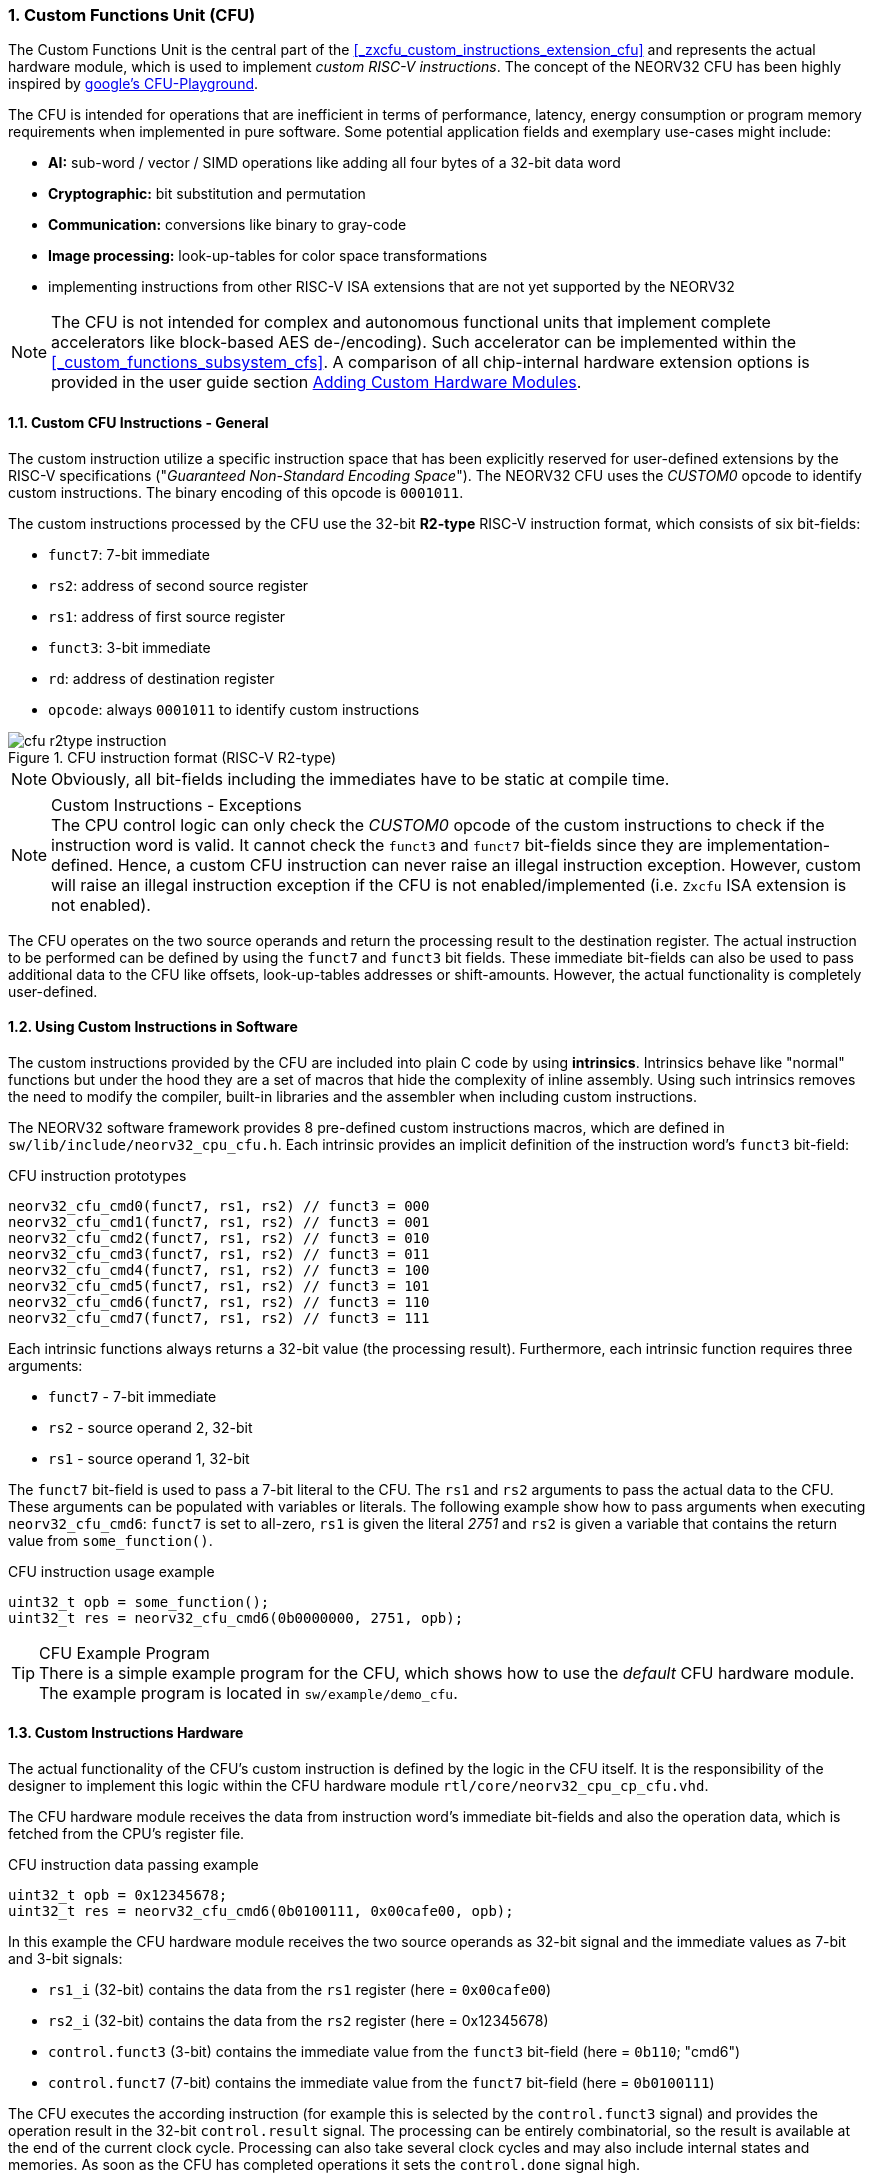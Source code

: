 <<<
:sectnums:
=== Custom Functions Unit (CFU)

The Custom Functions Unit is the central part of the <<_zxcfu_custom_instructions_extension_cfu>> and represents
the actual hardware module, which is used to implement _custom RISC-V instructions_. The concept of the NEORV32
CFU has been highly inspired by https://github.com/google/CFU-Playground[google's CFU-Playground].

The CFU is intended for operations that are inefficient in terms of performance, latency, energy consumption or
program memory requirements when implemented in pure software. Some potential application fields and exemplary
use-cases might include:

* **AI:** sub-word / vector / SIMD operations like adding all four bytes of a 32-bit data word
* **Cryptographic:** bit substitution and permutation
* **Communication:** conversions like binary to gray-code
* **Image processing:** look-up-tables for color space transformations
* implementing instructions from other RISC-V ISA extensions that are not yet supported by the NEORV32

[NOTE]
The CFU is not intended for complex and autonomous functional units that implement complete accelerators
like block-based AES de-/encoding). Such accelerator can be implemented within the <<_custom_functions_subsystem_cfs>>.
A comparison of all chip-internal hardware extension options is provided in the user guide section
https://stnolting.github.io/neorv32/ug/#_adding_custom_hardware_modules[Adding Custom Hardware Modules].


:sectnums:
==== Custom CFU Instructions - General

The custom instruction utilize a specific instruction space that has been explicitly reserved for user-defined
extensions by the RISC-V specifications ("_Guaranteed Non-Standard Encoding Space_"). The NEORV32 CFU uses the
_CUSTOM0_ opcode to identify custom instructions. The binary encoding of this opcode is `0001011`.

The custom instructions processed by the CFU use the 32-bit **R2-type** RISC-V instruction format, which consists
of six bit-fields:

* `funct7`: 7-bit immediate
* `rs2`: address of second source register
* `rs1`: address of first source register
* `funct3`: 3-bit immediate
* `rd`: address of destination register
* `opcode`: always `0001011` to identify custom instructions

.CFU instruction format (RISC-V R2-type)
image::cfu_r2type_instruction.png[align=center]

[NOTE]
Obviously, all bit-fields including the immediates have to be static at compile time.

.Custom Instructions - Exceptions
[NOTE]
The CPU control logic can only check the _CUSTOM0_ opcode of the custom instructions to check if the
instruction word is valid. It cannot check the `funct3` and `funct7` bit-fields since they are
implementation-defined. Hence, a custom CFU instruction can never raise an illegal instruction exception.
However, custom will raise an illegal instruction exception if the CFU is not enabled/implemented
(i.e. `Zxcfu` ISA extension is not enabled).

The CFU operates on the two source operands and return the processing result to the destination register.
The actual instruction to be performed can be defined by using the `funct7` and `funct3` bit fields.
These immediate bit-fields can also be used to pass additional data to the CFU like offsets, look-up-tables
addresses or shift-amounts. However, the actual functionality is completely user-defined.


:sectnums:
==== Using Custom Instructions in Software

The custom instructions provided by the CFU are included into plain C code by using **intrinsics**. Intrinsics
behave like "normal" functions but under the hood they are a set of macros that hide the complexity of inline assembly.
Using such intrinsics removes the need to modify the compiler, built-in libraries and the assembler when including custom
instructions.

The NEORV32 software framework provides 8 pre-defined custom instructions macros, which are defined in
`sw/lib/include/neorv32_cpu_cfu.h`. Each intrinsic provides an implicit definition of the instruction word's
`funct3` bit-field:

.CFU instruction prototypes
[source,c]
----
neorv32_cfu_cmd0(funct7, rs1, rs2) // funct3 = 000
neorv32_cfu_cmd1(funct7, rs1, rs2) // funct3 = 001
neorv32_cfu_cmd2(funct7, rs1, rs2) // funct3 = 010
neorv32_cfu_cmd3(funct7, rs1, rs2) // funct3 = 011
neorv32_cfu_cmd4(funct7, rs1, rs2) // funct3 = 100
neorv32_cfu_cmd5(funct7, rs1, rs2) // funct3 = 101
neorv32_cfu_cmd6(funct7, rs1, rs2) // funct3 = 110
neorv32_cfu_cmd7(funct7, rs1, rs2) // funct3 = 111
----

Each intrinsic functions always returns a 32-bit value (the processing result). Furthermore, 
each intrinsic function requires three arguments:

* `funct7` - 7-bit immediate
* `rs2` - source operand 2, 32-bit
* `rs1` - source operand 1, 32-bit

The `funct7` bit-field is used to pass a 7-bit literal to the CFU. The `rs1` and `rs2` arguments to pass the
actual data to the CFU. These arguments can be populated with variables or literals. The following example
show how to pass arguments when executing `neorv32_cfu_cmd6`: `funct7` is set to all-zero, `rs1` is given
the literal _2751_ and `rs2` is given a variable that contains the return value from `some_function()`.

.CFU instruction usage example
[source,c]
----
uint32_t opb = some_function();
uint32_t res = neorv32_cfu_cmd6(0b0000000, 2751, opb);
----

.CFU Example Program
[TIP]
There is a simple example program for the CFU, which shows how to use the _default_ CFU hardware module.
The example program is located in `sw/example/demo_cfu`.


:sectnums:
==== Custom Instructions Hardware

The actual functionality of the CFU's custom instruction is defined by the logic in the CFU itself.
It is the responsibility of the designer to implement this logic within the CFU hardware module
`rtl/core/neorv32_cpu_cp_cfu.vhd`.

The CFU hardware module receives the data from instruction word's immediate bit-fields and also
the operation data, which is fetched from the CPU's register file. 

.CFU instruction data passing example
[source,c]
----
uint32_t opb = 0x12345678;
uint32_t res = neorv32_cfu_cmd6(0b0100111, 0x00cafe00, opb);
----

In this example the CFU hardware module receives the two source operands as 32-bit signal
and the immediate values as 7-bit and 3-bit signals:

* `rs1_i` (32-bit) contains the data from the `rs1` register (here = `0x00cafe00`)
* `rs2_i` (32-bit) contains the data from the `rs2` register (here = 0x12345678)
* `control.funct3` (3-bit) contains the immediate value from the `funct3` bit-field (here = `0b110`; "cmd6")
* `control.funct7` (7-bit) contains the immediate value from the `funct7` bit-field (here = `0b0100111`)

The CFU executes the according instruction (for example this is selected by the `control.funct3` signal)
and provides the operation result in the 32-bit `control.result` signal. The processing can be entirely
combinatorial, so the result is available at the end of the current clock cycle. Processing can also
take several clock cycles and may also include internal states and memories. As soon as the CFU has
completed operations it sets the `control.done` signal high.

.CFU Hardware Example & More Details
[TIP]
The default CFU module already implement some exemplary instructions that are used for illustration
by the CFU example program. See the CFU's VHDL source file (`rtl/core/neorv32_cpu_cp_cfu.vhd`), which
is highly commented to explain the available signals and the handshake with the CPU pipeline.

.CFU Execution Time
[NOTE]
The CFU is not required to finish processing within a bound time.
However, the designer should keep in mind that the CPU is **stalled** until the CFU has finished processing.
This also means the CPU cannot react to pending interrupts. Nevertheless, interrupt requests will still be queued.
